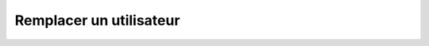 Remplacer un utilisateur
========================

.. http:put:: /api/users/(string:username)

   Remplace l'utilisateur demandé par celui renseigné en JSON.

   :reqheader Authorization: Les identifiants de l'utilisateur

   :reqjson string username: Le nom de l'utilisateur
   :reqjson string password: Le mot de passe de l'utilisateur

   :statuscode 201: L'utilisateur a été remplacé avec succès
   :statuscode 400: Un ou plusieurs des paramètres de l'utilisateur sont invalides
   :statuscode 401: Authentification d'utilisateur invalide
   :statuscode 404: L'utilisateur demandé n'existe pas

   :resheader Location: Le chemin d'accès à l'utilisateur modifié


   |

   **Exemple de requête**

      .. code-block:: http

         PUT https://my_waarp_gateway.net/api/users/toto HTTP/1.1
         Authorization: Basic QWxhZGRpbjpvcGVuIHNlc2FtZQ==
         Content-Type: application/json
         Content-Length: 84

         {
           "username": "toto_new",
           "password": "titi_new"
         }

   **Exemple de réponse**

      .. code-block:: http

         HTTP/1.1 201 CREATED
         Location: https://my_waarp_gateway.net/api/users/toto_new